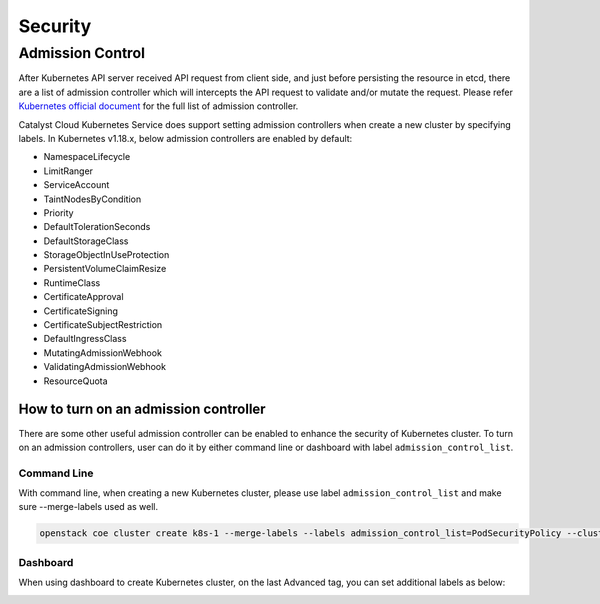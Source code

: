 ########
Security
########

*****************
Admission Control
*****************

After Kubernetes API server received API request from client side, and just
before persisting the resource in etcd, there are a list of admission controller
which will intercepts the API request to validate and/or mutate the request.
Please refer `Kubernetes official document`_ for the full list of admission controller.

.. _`Kubernetes official document`: https://kubernetes.io/docs/reference/access-authn-authz/admission-controllers/


Catalyst Cloud Kubernetes Service does support setting admission controllers
when create a new cluster by specifying labels. In Kubernetes v1.18.x, below
admission controllers are enabled by default:

* NamespaceLifecycle
* LimitRanger
* ServiceAccount
* TaintNodesByCondition
* Priority
* DefaultTolerationSeconds
* DefaultStorageClass
* StorageObjectInUseProtection
* PersistentVolumeClaimResize
* RuntimeClass
* CertificateApproval
* CertificateSigning
* CertificateSubjectRestriction
* DefaultIngressClass
* MutatingAdmissionWebhook
* ValidatingAdmissionWebhook
* ResourceQuota


How to turn on an admission controller
======================================

There are some other useful admission controller can be enabled to enhance
the security of Kubernetes cluster. To turn on an admission controllers, user 
can do it by either command line or dashboard with label ``admission_control_list``.

Command Line
~~~~~~~~~~~~

With command line, when creating a new Kubernetes cluster, please use label
``admission_control_list`` and make sure --merge-labels used as well.

.. code-block:: bash

  openstack coe cluster create k8s-1 --merge-labels --labels admission_control_list=PodSecurityPolicy --cluster-template kubernetes-v1.18.2-prod-20200630

Dashboard
~~~~~~~~~

When using dashboard to create Kubernetes cluster, on the last Advanced tag,
you can set additional labels as below:

.. image:: _containers_assets/k8s_admission_controller.png
